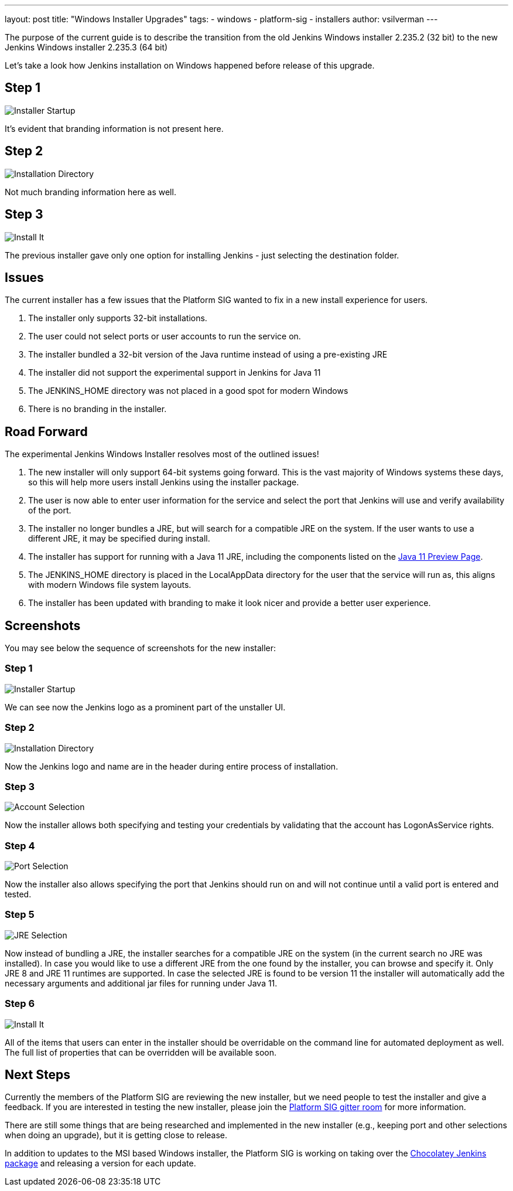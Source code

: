 ---
layout: post
title: "Windows Installer Upgrades"
tags:
- windows
- platform-sig
- installers
author: vsilverman
---

The purpose of the current guide is to describe the transition from the old Jenkins Windows installer 2.235.2 (32 bit) to the new Jenkins Windows installer 2.235.3 (64 bit)

Let's take a look how Jenkins installation on Windows happened before release of this upgrade.

## Step 1

image:/images/post-images/2020-08-07-win-installers-upgrade/old_installer_1.png[Installer Startup, role=center]

It's evident that branding information is not present here.

## Step 2

image:/images/post-images/2020-08-07-win-installers-upgrade/old_installer_2.png[Installation Directory, role=center]

Not much branding information here as well.

## Step 3

image:/images/post-images/2020-08-07-win-installers-upgrade/old_installer_3.png[Install It, role=center]

The previous installer gave only one option for installing Jenkins - just selecting the destination folder.


## Issues

The current installer has a few issues that the Platform SIG wanted to fix in a new install experience for users.

 1. The installer only supports 32-bit installations.
 2. The user could not select ports or user accounts to run the service on.
 3. The installer bundled a 32-bit version of the Java runtime instead of using a pre-existing JRE
 4. The installer did not support the experimental support in Jenkins for Java 11
 5. The JENKINS_HOME directory was not placed in a good spot for modern Windows
 6. There is no branding in the installer.
 
## Road Forward

The experimental Jenkins Windows Installer resolves most of the outlined issues!

 1. The new installer will only support 64-bit systems going forward. This is the vast majority of Windows systems these days, so this will help more users install Jenkins using the installer package.
 2. The user is now able to enter user information for the service and select the port that Jenkins will use and verify availability of the port.
 3. The installer no longer bundles a JRE, but will search for a compatible JRE on the system. If the user wants to use a different JRE, it may be specified during install.
 4. The installer has support for running with a Java 11 JRE, including the components listed on the link:/blog/2018/12/14/java11-preview-availability/[Java 11 Preview Page].
 5. The JENKINS_HOME directory is placed in the LocalAppData directory for the user that the service will run as, this aligns with modern Windows file system layouts.
 6. The installer has been updated with branding to make it look nicer and provide a better user experience. 
 
## Screenshots

You may see below the sequence of screenshots for the new installer:

### Step 1

image:/images/post-images/2020-08-07-win-installers-upgrade/new_installer_1.png[Installer Startup, role=center]

We can see now the Jenkins logo as a prominent part of the unstaller UI.

### Step 2

image:/images/post-images/2020-08-07-win-installers-upgrade/new_installer_2.png[Installation Directory, role=center]

Now the Jenkins logo and name are in the header during entire process of installation.

### Step 3

image:/images/post-images/2020-08-07-win-installers-upgrade/new_installer_3.png[Account Selection, role=center]

Now the installer allows both specifying and testing your credentials by validating that the account has LogonAsService rights.

### Step 4

image:/images/post-images/2020-08-07-win-installers-upgrade/new_installer_4.png[Port Selection, role=center]

Now the installer also allows specifying the port that Jenkins should run on and will not continue until a valid port is entered and tested.

### Step 5

image:/images/post-images/2020-08-07-win-installers-upgrade/new_installer_5.png[JRE Selection, role=center]

Now instead of bundling a JRE, the installer searches for a compatible JRE on the system (in the current search no JRE was installed). In case you would like to use a different JRE from the one found by the installer, you can browse and specify it. Only JRE 8 and JRE 11 runtimes are supported. In case the selected JRE is found to be version 11 the installer will
automatically add the necessary arguments and additional jar files for running under Java 11.

### Step 6

image:/images/post-images/2020-08-07-win-installers-upgrade/new_installer_6.png[Install It, role=center]

All of the items that users can enter in the installer should be overridable on the command line for automated deployment as well. The full list of properties that can be overridden will be available soon.

## Next Steps

Currently the members of the Platform SIG are reviewing the new installer, but we need people to test the installer and give a feedback. If you are interested in testing the new installer, please join the link:https://gitter.im/jenkinsci/platform-sig[Platform SIG gitter room] for more information.

There are still some things that are being researched and implemented in the new installer (e.g., keeping port and other selections when doing an upgrade), but it is getting close to release.

In addition to updates to the MSI based Windows installer, the Platform SIG is working on taking over the link:https://chocolatey.org/packages/jenkins[Chocolatey Jenkins package] and releasing a version for each update.
